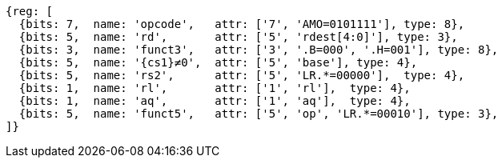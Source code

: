 //## 2.6 Load and Store Instructions

[wavedrom, ,svg,subs=attributes+]
....
{reg: [
  {bits: 7,  name: 'opcode',   attr: ['7', 'AMO=0101111'], type: 8},
  {bits: 5,  name: 'rd',       attr: ['5', 'rdest[4:0]'], type: 3},
  {bits: 3,  name: 'funct3',   attr: ['3', '.B=000', '.H=001'], type: 8},
  {bits: 5,  name: '{cs1}≠0',  attr: ['5', 'base'], type: 4},
  {bits: 5,  name: 'rs2',      attr: ['5', 'LR.*=00000'],  type: 4},
  {bits: 1,  name: 'rl',       attr: ['1', 'rl'],  type: 4},
  {bits: 1,  name: 'aq',       attr: ['1', 'aq'],  type: 4},
  {bits: 5,  name: 'funct5',   attr: ['5', 'op', 'LR.*=00010'], type: 3},
]}
....
